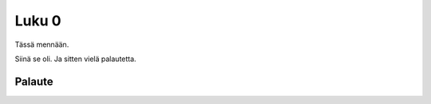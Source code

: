 Luku 0
======

Tässä mennään.

.. questionnaire:: 1 A5
  :submissions: 6

  Ylimääräisiä **ohjeita** ja silleen.

  .. code-block:: none

    6 / 10.0 + 6.0 / 10 + 6 / 10

  .. pick-one:: 3

    Valitse vaihtoehdoista *paras*!

    a.  Hyvä.
    b.  *Loistava*.
    c.  Hieno.
    *d. Upea.
    e.  *Kiva*.

    !d § Kyllä on vielä parempi.
    b  § *Melkein*.
    e  § Buu.

  .. pick-any:: 2

    Valitse kaikki oikeat vaihtoehdot.

    *a. Oikein
    *b. Jee
    c.  Nou!

Siinä se oli. Ja sitten vielä palautetta.

Palaute
-------

.. questionnaire::
  :weekly-feedback:

  .. freetext::
    :length: 100
    :height: 8
    :main-feedback:

    Voit lähettää palautetta normaaliin tapaan, mutta se on viikkokoosteen
    osalta täysin vapaaehtoista.

